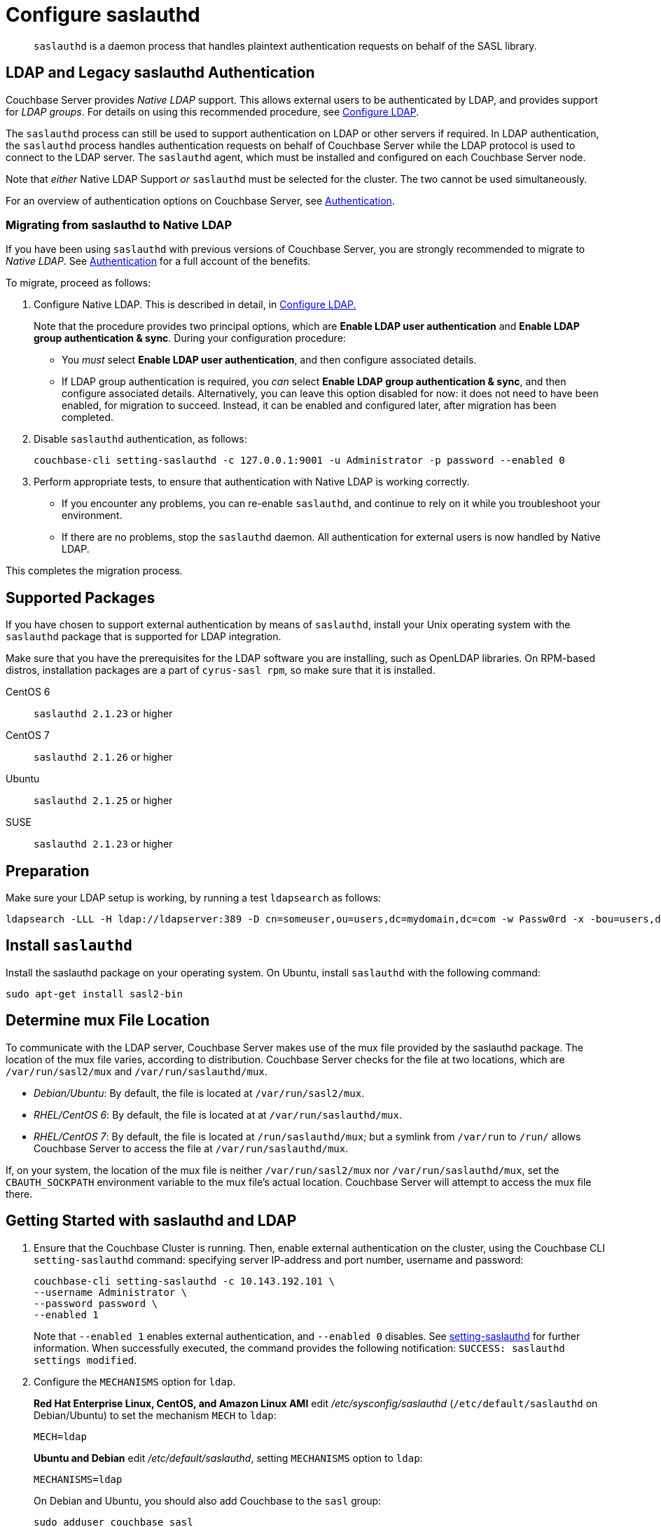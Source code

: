 = Configure saslauthd
:page-aliases: security:security-saslauthd-new

[abstract]
`saslauthd` is a daemon process that handles plaintext authentication
requests on behalf of the SASL library.

[#ldap-and-legacy-sasl-authentication]
== LDAP and Legacy saslauthd Authentication

Couchbase Server provides _Native LDAP_ support.
This allows external users to be authenticated by LDAP, and provides support for _LDAP groups_.
For details on using this recommended procedure, see xref:manage:manage-security/configure-ldap.adoc[Configure LDAP].

The `saslauthd` process can still be used to support authentication on LDAP or other servers if required.
In LDAP authentication, the `saslauthd` process handles authentication requests on behalf of Couchbase Server while the LDAP protocol is used to connect to the LDAP server.
The `saslauthd` agent, which must be installed and configured on each Couchbase Server node.

Note that _either_ Native LDAP Support _or_ `saslauthd` must be selected for the cluster.
The two cannot be used simultaneously.

For an overview of authentication options on Couchbase Server, see xref:learn:security/authentication-overview.adoc[Authentication].

[#migrating-from-saslauthd-to-native-ldap]
=== Migrating from saslauthd to Native LDAP

If you have been using `saslauthd` with previous versions of Couchbase Server, you are strongly recommended to migrate to _Native LDAP_.
See xref:learn:security/authentication-overview.adoc[Authentication] for a full account of the benefits.

To migrate, proceed as follows:

. Configure Native LDAP.
This is described in detail, in xref:manage:manage-security/configure-ldap.adoc[Configure LDAP.]
+
Note that the procedure provides two principal options, which are *Enable LDAP user authentication* and *Enable LDAP group authentication & sync*.
During your configuration procedure:

** You _must_ select *Enable LDAP user authentication*, and then configure associated details.

** If LDAP group authentication is required, you _can_ select *Enable LDAP group authentication & sync*, and then configure associated details.
Alternatively, you can leave this option disabled for now: it does not need to have been enabled, for migration to succeed.
Instead, it can be enabled and configured later, after migration has been completed.

. Disable `saslauthd` authentication, as follows:
+
----
couchbase-cli setting-saslauthd -c 127.0.0.1:9001 -u Administrator -p password --enabled 0
----

. Perform appropriate tests, to ensure that authentication with Native LDAP is working correctly.

** If you encounter any problems, you can re-enable `saslauthd`, and continue to rely on it while you troubleshoot your environment.

** If there are no problems, stop the `saslauthd` daemon.
All authentication for external users is now handled by Native LDAP.

This completes the migration process.

== Supported  Packages

If you have chosen to support external authentication by means of `saslauthd`, install your Unix operating system with the `saslauthd` package that is supported for LDAP integration.

Make sure that you have the prerequisites for the LDAP software you are installing, such as OpenLDAP libraries.
On RPM-based distros, installation packages are a part of `cyrus-sasl rpm`, so make sure that it is installed.

CentOS 6:: `saslauthd 2.1.23` or higher

CentOS 7:: `saslauthd 2.1.26` or higher

Ubuntu:: `saslauthd 2.1.25` or higher

SUSE:: `saslauthd 2.1.23` or higher

== Preparation

Make sure your LDAP setup is working, by running a test `ldapsearch` as follows:

[source,bash]
----
ldapsearch -LLL -H ldap://ldapserver:389 -D cn=someuser,ou=users,dc=mydomain,dc=com -w Passw0rd -x -bou=users,dc=mydomain,dc=com cn=someuser
----

== Install `saslauthd`

Install the saslauthd package on your operating system.
On Ubuntu, install `saslauthd` with the following command:

----
sudo apt-get install sasl2-bin
----

== Determine mux File Location

To communicate with the LDAP server, Couchbase Server makes use of the mux file provided by the saslauthd package.
The location of the mux file varies, according to distribution.
Couchbase Server checks for the file at two locations, which are `/var/run/sasl2/mux` and `/var/run/saslauthd/mux`.

* _Debian/Ubuntu_: By default, the file is located at `/var/run/sasl2/mux`.
* _RHEL/CentOS 6_: By default, the file is located at at `/var/run/saslauthd/mux`.
* _RHEL/CentOS 7_: By default, the file is located at `/run/saslauthd/mux`; but a symlink from `/var/run` to `/run/` allows Couchbase Server to access the file at `/var/run/saslauthd/mux`.

If, on your system, the location of the mux file is neither `/var/run/sasl2/mux` nor `/var/run/saslauthd/mux`, set the `CBAUTH_SOCKPATH` environment variable to the mux file's actual location.
Couchbase Server will attempt to access the mux file there.

[#getting-started-with-saslauthd-and-ldap]
== Getting Started with saslauthd and LDAP

. Ensure that the Couchbase Cluster is running.
Then, enable external authentication on the cluster, using the Couchbase CLI `setting-saslauthd` command: specifying server IP-address and port number, username and password:
+
[source,bash]
----
couchbase-cli setting-saslauthd -c 10.143.192.101 \
--username Administrator \
--password password \
--enabled 1
----
+
Note that `--enabled 1` enables external authentication, and `--enabled 0` disables.
See xref:cli:cbcli/couchbase-cli-setting-saslauthd.adoc[setting-saslauthd] for further information.
When successfully executed, the command provides the following notification: `SUCCESS: saslauthd settings modified`.

. Configure the `MECHANISMS` option for `ldap`.
+
*Red Hat Enterprise Linux, CentOS, and Amazon Linux AMI* edit [.path]_/etc/sysconfig/saslauthd_ (`/etc/default/saslauthd` on Debian/Ubuntu) to set the mechanism `MECH` to `ldap`:
+
----
MECH=ldap
----
+
*Ubuntu and Debian* edit [.path]_/etc/default/saslauthd_, setting `MECHANISMS` option to `ldap`:
+
----
MECHANISMS=ldap
----
+
On Debian and Ubuntu, you should also add Couchbase to the `sasl` group:
+
[source,bash]
----
sudo adduser couchbase sasl
----

. The default configuration file used to obtain the LDAP configuration parameters is located at [.path]_/usr/local/etc/saslauthd.conf_.
Open this in your editor of choice.
. Set up `ldap_servers`
+
Specify URIs of the LDAP servers used for authentication, such as `ldap:///10.1.1.11/`, `ldap://10.1.1.12/`.
Multiple LDAP servers can be specified in the list, which is then tested to find out whether one of the servers is offline.
If you install OpenLDAP on the local host machine, you can specify the value `ldap://localhost:389`.
+
If using LDAP over SSL, you can specify the value `ldaps://localhost:636`.
+
----
ldap_servers: ldaps://10.1.1.25 ldaps://10.1.1.15
----

. Set up `ldap_search_base`
+
Specify the distinguished name to which the search is relative.
The search includes the base or objects below.
+
It also includes Domain Components (`dc`) such as in `dc=company` and `dc=com`.
+
The administrative users created in LDAP with the attribute `uid` are placed under the user's organizational unit `ou` under the two domain components
(`example` and `com`).
+
----
ldap_search_base: ou=Users,dc=company,dc=com
----

. Set up `ldap_filter`
+
Specify the search filter.
The values for these configuration options correspond to the values specific to the test.
For example, to filter on email specify `ldap_filter: (mail=%n)`.
+
----
ldap_filter: (uid=%u)
----
+
Configure LDAP options `/etc/saslauthd.conf`:
+
----
ldap_servers: ldaps://ad.example.net
ldap_search_base: ou=Users,dc=example,dc=com
ldap_filter: (uid=%u)
----

. Running automatically
+
For sasld to run automatically on start up, you'll need to change the
`START` value to `YES`.
+
----
START = yes
----

. *Test your*`saslauthd`*set-up.*
+
If the connection is properly working, the user `couchbase` must have access to [.path]_/var/run/saslauthd/mux_ (or the appropriate alternate directory for SUSE), in order to communicate to `saslauthd`.

 .. Start the saslauthd service (or set it to start automatically with [.cmd]`chkconfig`).
+
[source,bash]
----
service saslauthd restart
Stopping saslauthd:                             [  OK  ]
Starting saslauthd:                             [  OK  ]

chkconfig  saslauthd on
chkconfig --list saslauthd
saslauthd   	0:off   1:off   2:on	3:on	4:on	5:on	6:off
----

 .. Test `saslauthd` by using the [.cmd]`testsaslauth` script to test LDAP authentication:
+
[source,bash]
----
sudo -u couchbase /usr/sbin/testsaslauthd -u <username> \
-p mypassword -f /var/run/saslauthd/mux
0: OK "Success."
----

. Restart the Couchbase service, to allow authentication through the changed configuration.
+
[source,bash]
----
$ sudo service couchbase-server restart
----

== Example

Putting the above steps into typical configuration files:

[source,bash]
----
cat /etc/saslauthd.conf
# ldap_servers: ldap:<URI>:<PORT> or ldaps:<URI>:<PORT> for TLS protected connection
ldap_servers: ldap://my.company.com:389
# The administrative users created in LDAP with the attribute uid are placed under the user's
# organizational unit ou under the two domain components (example and com).
ldap_search_base: OU=InteractiveUsers,DC=my,DC=company,DC=com
# Specifies the search filter. The values for these configuration options correspond to the
# values specific to the test
ldap_filter: uid=%u
# Optional: specify a user to perform ldap queries
ldap_bind_dn: CN=user_ldap,OU=Users,DC=my,DC=company,DC=com
# Optional: specify ldap user’s password
ldap_password: -sEcReTp#AssWoRd!
----

[source,bash]
----
cat /etc/sysconfig/saslauthd
# Just keep the default
SOCKETDIR=/var/run/saslauthd
# Make sure MECH is set to ldap (pam is default)
MECH=ldap
# Include the config file described above
FLAGS="-O /etc/saslauthd.conf"
----

== Configuring `saslauthd` with Windows Active Directory

A common requirement is to delegate some or all authentication to another LDAP server.
Here is a sample `saslauthd` configuration that uses Microsoft Active Directory (AD) as the LDAP server:

Here is a sample `saslauthd` configuration with Microsoft Active Directory (AD):

----
ldap_servers: ldap://dc1.example.com:<port>
ldap_search_base: cn=Users,DC=ad,DC=example,DC=com
ldap_filter: sAMAccountName=%u
ldap_bind_dn: cn=saslauthd,cn=Users,DC=ad,DC=example,DC=com
ldap_password: secret
----

== Troubleshooting LDAP Settings

After you set up the LDAP server, `saslauthd`, and LDAP administrators, likely causes of problems include:

* Firewall ports are not open for LDAP.
* The Proxy did not start or has started with an inappropriate protocol or hostname.
* The configuration of saslauthd is incorrect (look at [.path]_/etc/sysconfig/saslauthd_ or [.path]_/etc/saslauthd.conf_)
* The LDAP filters are not correct.
* You can also encounter error messages from the system.
These errors belong either to issues caused by `saslauthd` or the LDAP server.
